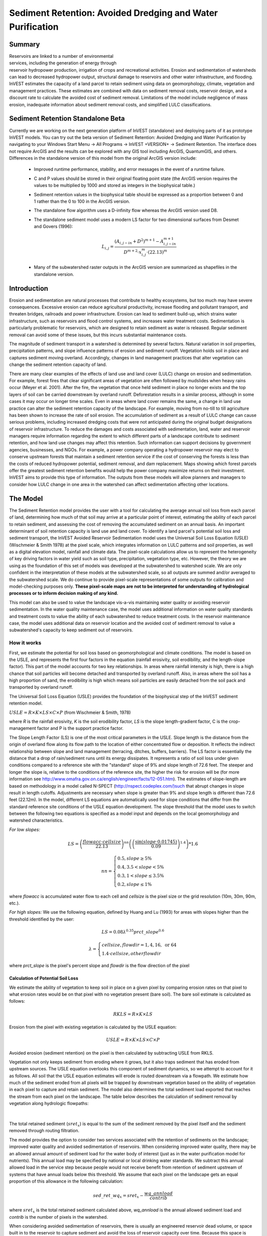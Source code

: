 .. _sediment_retention:

.. |addbutt| image:: ./shared_images/addbutt.png
             :alt: add
	     :align: middle 
	     :height: 15px

.. |toolbox| image:: ./shared_images/toolbox.jpg
             :alt: toolbox
	     :align: middle 
	     :height: 15px

***********************************************************
Sediment Retention: Avoided Dredging and Water Purification
***********************************************************

Summary
=======

.. figure:: ./sediment_retention_images/lake.jpg
   :align: right
   :figwidth: 270pt

Reservoirs are linked to a number of environmental services, including the generation of energy through reservoir hydropower production, irrigation of crops and recreational activities. Erosion and sedimentation of watersheds can lead to decreased hydropower output, structural damage to reservoirs and other water infrastructure, and flooding. InVEST estimates the capacity of a land parcel to retain sediment using data on geomorphology, climate, vegetation and management practices. These estimates are combined with data on sediment removal costs, reservoir design, and a discount rate to calculate the avoided cost of sediment removal. Limitations of the model include negligence of mass erosion, inadequate information about sediment removal costs, and simplified LULC classifications.

Sediment Retention Standalone Beta
==================================

Currently we are working on the next generation platform of InVEST (standalone) and deploying parts of it as prototype InVEST models. You can try out the beta version of Sediment Retention: Avoided Dredging and Water Purification by navigating to your Windows Start Menu -> All Programs -> InVEST +VERSION+ -> Sediment Retention.  The interface does not require ArcGIS and the results can be explored with any GIS tool including ArcGIS, QuantumGIS, and others.  Differences in the standalone version of this model from the original ArcGIS version include:

 * Improved runtime performance, stability, and error messages in the event of a runtime failure.

 * C and P values should be stored in their original floating point state (the ArcGIS version requires the values to be multiplied by 1000 and stored as integers in the biophysical table.)

 * Sediment retention values in the biophysical table should be expressed as a proportion between 0 and 1 rather than the 0 to 100 in the ArcGIS version.

 * The standalone flow algorithm uses a D-infinity flow whereas the ArcGIS version used D8.

 * The standalone sediment model uses a modern LS factor for two dimensional surfaces from Desmet and Govers (1996):

	.. math:: L_{i,j}=\frac{\left(A_{i,j-in}+D^2\right)^{m+1}-A^{m+1}_{i,j-in}}{D^{m+2}\cdot x^m_{i,j}\cdot (22.13)^m}
 
 * Many of the subwatershed raster outputs in the ArcGIS version are summarized as shapefiles in the standalone version.
  

Introduction
============

Erosion and sedimentation are natural processes that contribute to healthy ecosystems, but too much may have severe consequences. Excessive erosion can reduce agricultural productivity, increase flooding and pollutant transport, and threaten bridges, railroads and power infrastructure. Erosion can lead to sediment build-up, which strains water infrastructure, such as reservoirs and flood control systems, and increases water treatment costs. Sedimentation is particularly problematic for reservoirs, which are designed to retain sediment as water is released. Regular sediment removal can avoid some of these issues, but this incurs substantial maintenance costs.

The magnitude of sediment transport in a watershed is determined by several factors. Natural variation in soil properties, precipitation patterns, and slope influence patterns of erosion and sediment runoff. Vegetation holds soil in place and captures sediment moving overland.  Accordingly, changes in land management practices that alter vegetation can change the sediment retention capacity of land.

There are many clear examples of the effects of land use and land cover (LULC) change on erosion and sedimentation. For example, forest fires that clear significant areas of vegetation are often followed by mudslides when heavy rains occur (Meyer et al. 2001). After the fire, the vegetation that once held sediment in place no longer exists and the top layers of soil can be carried downstream by overland runoff. Deforestation results in a similar process, although in some cases it may occur on longer time scales. Even in areas where land cover remains the same, a change in land use practice can alter the sediment retention capacity of the landscape. For example, moving from no-till to till agriculture has been shown to increase the rate of soil erosion. The accumulation of sediment as a result of LULC change can cause serious problems, including increased dredging costs that were not anticipated during the original budget designations of reservoir infrastructure. To reduce the damages and costs associated with sedimentation, land, water and reservoir managers require information regarding the extent to which different parts of a landscape contribute to sediment retention, and how land use changes may affect this retention. Such information can support decisions by government agencies, businesses, and NGOs. For example, a power company operating a hydropower reservoir may elect to conserve upstream forests that maintain a sediment retention service if the cost of conserving the forests is less than the costs of reduced hydropower potential, sediment removal, and dam replacement. Maps showing which forest parcels offer the greatest sediment retention benefits would help the power company maximize returns on their investment. InVEST aims to provide this type of information. The outputs from these models will allow planners and managers to consider how LULC change in one area in the watershed can affect sedimentation affecting other locations.

The Model
=========

The Sediment Retention model provides the user with a tool for calculating the average annual soil loss from each parcel of land, determining how much of that soil may arrive at a particular point of interest, estimating the ability of each parcel to retain sediment, and assessing the cost of removing the accumulated sediment on an annual basis. An important determinant of soil retention capacity is land use and land cover. To identify a land parcel's potential soil loss and sediment transport, the InVEST Avoided Reservoir Sedimentation model uses the Universal Soil Loss Equation (USLE) (Wischmeier & Smith 1978) at the pixel scale, which integrates information on LULC patterns and soil properties, as well as a digital elevation model, rainfall and climate data. The pixel-scale calculations allow us to represent the heterogeneity of key driving factors in water yield such as soil type, precipitation, vegetation type, etc. However, the theory we are using as the foundation of this set of models was developed at the subwatershed to watershed scale. We are only confident in the interpretation of these models at the subwatershed scale, so all outputs are summed and/or averaged to the subwatershed scale. We do continue to provide pixel-scale representations of some outputs for calibration and model-checking purposes only. **These pixel-scale maps are not to be interpreted for understanding of hydrological processes or to inform decision making of any kind.**

This model can also be used to value the landscape vis-a-vis maintaining water quality or avoiding reservoir sedimentation. In the water quality maintenance case, the model uses additional information on water quality standards and treatment costs to value the ability of each subwatershed to reduce treatment costs. In the reservoir maintenance case, the model uses additional data on reservoir location and the avoided cost of sediment removal to value a subwatershed's capacity to keep sediment out of reservoirs.

How it works
------------

First, we estimate the potential for soil loss based on geomorphological and climate conditions. The model is based on the USLE, and represents the first four factors in the equation (rainfall erosivity, soil erodibility, and the length-slope factor). This part of the model accounts for two key relationships. In areas where rainfall intensity is high, there is a high chance that soil particles will become detached and transported by overland runoff. Also, in areas where the soil has a high proportion of sand, the erodibility is high which means soil particles are easily detached from the soil pack and transported by overland runoff.

The Universal Soil Loss Equation (USLE) provides the foundation of the biophysical step of the InVEST sediment retention model.

:math:`USLE=R \times K \times LS \times C \times P`	(from Wischmeier & Smith, 1978)

where *R* is the rainfall erosivity, *K* is the soil erodibility factor, *LS* is the slope length-gradient factor, C is the crop-management factor and P is the support practice factor.

The Slope Length Factor (LS) is one of the most critical parameters in the USLE. Slope length is the distance from the origin of overland flow along its flow path to the location of either concentrated flow or deposition. It reflects the indirect relationship between slope and land management (terracing, ditches, buffers, barriers). The LS factor is essentially the distance that a drop of rain/sediment runs until its energy dissipates. It represents a ratio of soil loss under given conditions compared to a reference site with the "standard" slope of 9% and slope length of 72.6 feet. The steeper and longer the slope is, relative to the conditions of the reference site, the higher the risk for erosion will be (for more information see http://www.omafra.gov.on.ca/english/engineer/facts/12-051.htm). The estimates of slope-length are based on methodology in a model called N-SPECT (http://nspect.codeplex.com/)such that abrupt changes in slope result in length cutoffs. Adjustments are necessary when slope is greater than 9% and slope length is different than 72.6 feet (22.12m). In the model, different LS equations are automatically used for slope conditions that differ from the standard reference site conditions of the USLE equation development.  The slope threshold that the model uses to switch between the following two equations is specified as a model input and depends on the local geomorphology and watershed characteristics.

*For low slopes:*

.. math:: LS=\left(\frac{flowacc\cdot cellsize}{22.13}\right)^{nn}\left(\left(\frac{\sin(slope\cdot 0.01745)}{0.09}\right)^{1.4}\right)*1.6

.. math:: nn=\left\{\begin{array}{l}0.5, slope \geq 5\%\\0.4,3.5 < slope < 5\%\\0.3,1<slope\leq 3.5\%\\0.2, slope \leq 1\%\end{array}\right.

where *flowacc* is accumulated water flow to each cell and *cellsize* is the pixel size or the grid resolution (10m, 30m, 90m, etc.).

*For high slopes:* We use the following equation, defined by Huang and Lu (1993) for areas with slopes higher than the threshold identified by the user:

.. math:: LS = 0.08\lambda^{0.35}prct\_slope^{0.6}

.. math:: \lambda = \left\{\begin{array}{l}cellsize,flowdir = 1,4, 16, \mathrm{\ or\ } 64\\1.4\cdot cellsize, otherflowdir\end{array}\right.

where *prct_slope* is the pixel's percent slope and *flowdir* is the flow direction of the pixel

Calculation of Potential Soil Loss
^^^^^^^^^^^^^^^^^^^^^^^^^^^^^^^^^^

We estimate the ability of vegetation to keep soil in place on a given pixel by comparing erosion rates on that pixel to what erosion rates would be on that pixel with no vegetation present (bare soil). The bare soil estimate is calculated as follows:

.. math:: RKLS = R \times K \times LS

Erosion from the pixel with existing vegetation is calculated by the USLE equation:

.. math:: USLE =R \times K \times LS \times C \times P 

Avoided erosion (sediment retention) on the pixel is then calculated by subtracting USLE from RKLS.

Vegetation not only keeps sediment from eroding where it grows, but it also traps sediment that has eroded from upstream sources. The USLE equation overlooks this component of sediment dynamics, so we attempt to account for it as follows. All soil that the USLE equation estimates will erode is routed downstream via a flowpath. We estimate how much of the sediment eroded from all pixels will be trapped by downstream vegetation based on the ability of vegetation in each pixel to capture and retain sediment. The model also determines the total sediment load exported that reaches the stream from each pixel on the landscape. The table below describes the calculation of sediment removal by vegetation along hydrologic flowpaths:

.. figure:: sediment_retention_images/sediment_equations.png

|

The total retained sediment (:math:`sret_x`) is equal to the sum of the sediment removed by the pixel itself and the sediment removed through routing filtration.

The model provides the option to consider two services associated with the retention of sediments on the landscape; improved water quality and avoided sedimentation of reservoirs. When considering improved water quality, there may be an allowed annual amount of sediment load for the water body of interest (just as in the water purification model for nutrients). This annual load may be specified by national or local drinking water standards.  We subtract this annual allowed load in the service step because people would not receive benefit from retention of sediment upstream of systems that have annual loads below this threshold. We assume that each pixel on the landscape gets an equal proportion of this allowance in the following calculation:

.. math:: sed\_ret\_wq_x = sret_x-\frac{wq\_annload}{contrib} 

where :math:`sret_x` is the total retained sediment calculated above, *wq_annload* is the annual allowed sediment load and *contrib* is the number of pixels in the watershed.

When considering avoided sedimentation of reservoirs, there is usually an engineered reservoir dead volume, or space built in to the reservoir to capture sediment and avoid the loss of reservoir capacity over time. Because this space is specifically constructed to catch sediment and avoid costs associated with dredging, people do not receive benefit from the landscape's ability to slow erosion until this dead volume is filled. To account for this and avoid over-valuing this service, we subtract any engineered dead volume in the service step. This calculation is made as follows:

.. math:: sed\_ret\_dr_x = sret_x-\frac{dr\_deadvol\times 1.26}{dr\_time\times contrib}


where *dr_deadvol* is the engineered dead volume of the reservoir, 1.26 is a constant representing the density of sediment in tons m\ :sup:`-3`\ , dr_time is the remaining lifetime of the reservoir and *contrib* is the number of pixels in the watershed.

The model then sums (*sret_sm_dr; sret_sm_wq*) and averages (*sret_mn_dr; sret_mn_wq*) the sediment export and retention per pixel to the subwatersheds and provides separate outputs for water quality and dredging.

The valuation model uses the cost of sediment removal entered by the user to determine the avoided cost of dredging and/or water quality treatment. 

The following equation is used to determine the value each subwatershed contributes to reservoir maintenance by helping to avoid erosion.


.. math:: sed\_Value_s=Cost(s)\times sret\_sm \times \sum^{T-1}_{t=0}\frac{1}{(1+r)^t}
 

:math:`sed\_Value_s` is the present value of sediment retention on subwatershed *s* over *T* years, where *T* indicates the period of time over which the LULC pattern is constant  (for water quality valuation) or the length of the reservoir life (for dredging valuation), *sret_sm* is  is the total sediment retention adjusted for for either dredging (*sret_sm_dr*) or water quality (*sret_sm_wq*), *Cost(s)* is the marginal cost of sediment removal for either the service of dredging or water quality treatment and r is the discount rate. The *Cost(s)* may vary across reservoirs or water treatment facilities if different technologies are employed for sediment removal. If this is the case, the user may input reservoir- or plant-specific removal costs. The marginal cost of sediment removal should be measured in units of monetary currency per cubic meter (i.e. $ m\ :sup:`-3`\ ).

Limitations and simplifications
-------------------------------

Although the USLE method is a standard way to calculate soil loss, it has several limitations. The USLE method predicts erosion from sheet wash alone (erosion from plains in gentle slopes) (FAO 2002).  Rill-inter-rill, gullies and/or stream-bank erosion/deposition processes are not included in this model. As such, it is more applicable to flatter areas because it has only been verified in areas with slopes of 1 to 20 percent. Moreover, the relationship between rainfall intensity and kinetic energy may not hold in mountainous areas because it has only been tested in the American Great Plains. Finally, the equation considers only the individual effect of each variable.  In reality, some factors interact with each other, altering erosion rates.

Another simplification of the model is the grouping of LULC classes because model results are highly sensitive to the categorization of LULC classes. If there is a difference in land use between two areas within the same broad LULC category, it is recommended to create two LULC categories. For example, if all forest is combined into one LULC class, the difference in soil retention between an old growth forest and a newly planted forest is neglected. More generally, where there is variation across the landscape that affects a USLE parameter, the LULC classes should reflect that variation.

Third, the model relies on retention or filtration efficiency values for each LULC type. However, there are often few data available locally for filtration rates associated with local LULC types. Data from other regions may be applied in these cases, but may misrepresent filtration by local LULC types.

Additionally, the model may not accurately depict the sedimentation process in the watershed of interest since the model is based on parameterization of several different equations and each parameter describes a stochastic process. Due to the uncertainty inherent in the processes being modeled, it is not recommended to make large-scale area decisions based on a single run of the model. Rather, the model functions best as an indicator of how land use changes may affect the cost of sediment removal, and, like any model, is only as accurate as the available input data. A more extensive study may be required for managers to calculate a detailed cost-benefit analysis for each reservoir site.

Another assumption is that sediment retention upstream from a reservoir is valuable only if sediment delivery impacts reservoir function, which incurs a cost.  If sediment is not removed from a reservoir, the model does not assign a value to the sediment retention service.  In this case, the user may assign a value to upstream sediment retention based on an assumed trajectory of sediment deposition at the reservoir.  This method is explained below and it not included in this model. As noted above, we are only modeling sheetwash erosion, meaning that our estimate of annual reservoir sedimentation will be less than actual sedimentation rates. Nonetheless, it is possible to use information about the sediment volume in the reservoir at time t, :math:`V_t`, and the volume at which reservoir function will be impacted, :math:`V_D`, to estimate the time period over which sediment removal will occur. If the user is able to provide accurate estimates of :math:`V_t` and :math:`V_D`, then it is likely that information about annual deposition is available as well. Let :math:`SEDDEP_t` represent the total volume of sediment (USLE) assumed to reach the reservoir in a given year. Then we can model the time path of sediment as :math:`V_{t+1}=SEDDEP_t+V_t`, and we can define the year at which removal will commence, :math:`t'`, as the first period for which :math:`V_t > V_D`. In this case, let the value of sediment retention on the upstream parcel x be given by :math:`PVSR_{x\in d}=\sum^{T-1}_{t=t'}\frac{SEDREM_{jx}\times MC_d}{(1+r)^t}` where, :math:`PVSR_x` is the present value of sediment retention on pixel x over T years, where T  indicates the period of time over which the LULC pattern is constant or the length of the reservoir life length. :math:`SEDREM_x` is the sediment removed by the LULC on pixel x. MC is the marginal cost of sediment removal.  *r* is the discount rate.

The accuracy of the sediment retention value is limited by two factors. First, it is limited by the quality of information of the cost of sediment removal. Up-to-date estimates of sediment removal costs for an area may be difficult to find. The user may be limited to using an outdated average value from other locations and for a different type of reservoir. Second, the accuracy of the model is limited by the user's ability to calibrate it with actual sedimentation data. The model allows for a calibration constant to be applied and adjusted via the Sediment Delivered output. This can greatly improve the model, but only if the user has access to reliable sedimentation data for the watershed(s) of interest.

Data needs
==========

Here we outline the specific data used by the model. See the Appendix for detailed information on data sources and pre-processing.  For all raster inputs, the projection used should be defined, and the projection's linear units should be in meters.

1.  **Digital elevation model (DEM) (required)**.  A GIS raster dataset with an elevation value for each cell. Make sure the DEM is corrected by filling in sinks, and if necessary 'burning' hydrographic features into the elevation model (recommended when you see unusual streams.) To ensure proper flow routing, the DEM should extend beyond the watersheds of interest, rather than being clipped to the watershed edge. See the Working with the DEM section of this manual for more information. 

 *Name:* File can be named anything, but no spaces in the name and less than 13 characters. 
 
 *Format:* Standard GIS raster file (e.g., ESRI GRID or IMG), with elevation value for each cell given in meters above sea level. 
 
 *Sample data set:* \\InVEST\\Base_Data\\Freshwater\\dem

2. **Rainfall erosivity index (R) (required)**. R is a GIS raster dataset, with an erosivity index value for each cell. This variable depends on the intensity and duration of rainfall in the area of interest. The greater the intensity and duration of the rain storm, the higher the erosion potential. The erosivity index is widely used, but in case of its absence, there are methods and equations to help generate a grid using climatic data.  See the Appendix for further details.

 *Name:* File can be named anything, but no spaces in the name and less than 13 characters.

 *Format:* Standard GIS raster file (e.g., ESRI GRID or IMG), with a rainfall erosivity index value for each cell given in MJ*mm*(ha*h*yr)\ :sup:`-1`\ .

 *Sample data set:* \\InVEST\\Base_Data\\Freshwater\\erosivity

3. **Soil erodibility (K) (required)**. K is a GIS raster dataset, with a soil erodibility value for each cell. Soil erodibility, K, is a measure of the susceptibility of soil particles to detachment and transport by rainfall and runoff.

 *Name:* File can be named anything, but no spaces in the name and less than 13 characters.

 *Format*: Standard GIS raster file (e.g., ESRI GRID or IMG), with a soil erodibility value for each cell. K is in T.ha.h. (ha.MJ.mm)\ :sup:`-1`\ .

 *Sample data set:* \\InVEST\\Base_Data\\Freshwater\\erodibility

4. **Land use/land cover (LULC) (required)**. LULC is a GIS raster dataset, with an integer LULC code for each cell.

 *Name:* File can be named anything, but no spaces in the name and less than 13 characters.

 *Format*: Standard GIS raster file (e.g., ESRI GRID or IMG), with an LULC class code for each cell (e.g., 1 for forest, 3 for grassland, etc.) These codes must match LULC codes in the Biophysical table (see below).

 *Sample data set:* \\InVEST\\Base_Data\\Freshwater\\landuse_90

5. **Watersheds (required)**. A shapefile of polygons. This is a layer of watersheds such that each watershed contributes to a point of interest where water quality will be analyzed.  See the Working with the DEM section for information on creating watersheds.

 *Name:* File can be named anything, but avoid spaces.

 *Format*: Standard GIS shapefile , with unique integer values for each watershed in the ws_id field

 *Sample data set:* \\InVEST\\Base_Data\\Freshwater\\watersheds.shp

6. **Biophysical table (required)**. A table containing model information corresponding to each of the land use classes. NOTE: these data are attributes of each LULC class, not each cell in the raster map.

 *Name:* Table names should only have letters, numbers and underscores, no spaces.

 *File type:* ``*``.dbf or ``*``.mdb

 *Rows:* Each row is a land use/land cover class.

 *Columns:* Each column contains a different attribute of each land use/land cover class and must be named as follows:

	a. *lucode (Land use code)*: Unique integer for each LULC class (e.g., 1 for forest, 3 for grassland, etc.), must match the LULC raster above.
	
	b. *LULC_desc*: Descriptive name of land use/land cover class (optional) 
	
	c. *usle_c*: Cover-management factor for the USLE.  **Note, the ArcGIS version requires  that the final P and C values given in the table be multiplied by 1000.  The InVEST standalone version requires that P and C are stored in their original floating values.  For example, if P=0.2, the ArcGIS version requires the value to be stored as 200 in the table; the standalone version requires 0.2.**

	
	d. *usle_p*: Support practice factor for the USLE.  **Note, the ArcGIS version requires the final P and C values given in the table should each be multiplied by 1000.  The InVEST standalone version requires that P and C are stored in their original floating values.  For example, if P=0.2, the ArcGIS version requires the value to be stored as 200 in the table; the standalone version requires 0.2.**
	
	e. *sedret_eff*: The sediment retention value for each LULC class, as an integer percent between zero and 100.  This field identifies the capacity of vegetation to retain sediment, as a percentage of the amount of sediment flowing into a cell from upslope.  In the simplest case, when data for each LULC type are not available, a value of 100 may be assigned to all natural vegetation types (such as forests, natural pastures, wetlands, or prairie), indicating that 100% of sediment is retained. An intermediary value also may be assigned to features such as contour buffers. All LULC classes that have retention capacity, such as pavement, can be assigned a value of zero. This value is a percent per pixel area, rather than per hectare or other area measurement. 

 *Sample data set:* \\InVEST\\Base_Data\\Freshwater\\Water_Tables.mdb\\Biophysical_Models

7. **Threshold flow accumulation (required)**. The number of upstream cells that must flow into a cell before it's considered part of a stream.  Used to define streams from the DEM.  The model's default value is 1000. If the user has a map of streams in the watershed of interest, he/she should compare it the Output\\Pixel\\v_stream map (output of the model). This value also needs to be well estimated in watersheds where ditches are present. This threshold expresses where hydraulic routing is discontinued and where retention stops and the remaining pollutant will be exported to the stream.

8. **Slope threshold (required)**. An integer slope value describing landscape characteristics such as slope management practices, including terracing and slope stabilization techniques. This value depends on the DEM resolution, and on the terracing practices used in the region. In many places, farmers cultivate slopes without any terracing or slope stabilization up to a certain slope, and then start implementing these practices or cease agriculture. This slope, where agricultural production ceases or where management begins to incorporate terracing or stabilization practices, should be entered as the slope threshold. 

We introduced this variable, along with the alternative LS equation, after application of our model in a high slope region in the Upper Yangtze River basin, China. In this case, the model performed well when we used a slope threshold of 75%, which indicates that agriculture extended into very steep sloping areas. In an application in the Cauca Valley, Colombia (in the high Andes), we have used a slope threshold of 90%, basically turning off the alternative slope equation, and the model has performed well there with this approach. If you are unsure of the value to use here, we recommend running the model at least twice, once with the default 75% value and once with 90% and comparing results. If the results are very different (i.e. the model is very sensitive to this input in your region), we recommend finding at least one observation to compare outputs to to guide the decision on the value to use here.

9. **Sediment valuation table (required for valuation)**. A table containing valuation information for each of the reservoirs. There must be one row for each watershed in the Watersheds layer.

 *Name:* Table names should only have letters, numbers and underscores, no spaces.

 *File type:* ``*``.dbf or ``*``.mdb for ArcGIS models, the standalone model requires a .csv file

 *Rows:* Each row is a reservoir or structure that corresponds to the watersheds shapefile.

 *Columns:*  Each column contains a different attribute of each reservoir and must be named as follows:

	a. *ws_id (watershed ID)*: Unique integer value for each reservoir, which must correspond to values in the Watersheds layer. 
	
	b. *dr_cost*: Cost of sediment dredging in $ (Currency) / m\ :sup:`3`\  removed.  Floating point value.  Used for valuing sediment retention for dredging. 
	
	c. *dr_time*: Integer time period to be used in calculating Present Value (PV) of removal costs.  This time period should be the remaining designed lifetime of the structure.  For instance, if you are using an LULC map for the year  2000 and a reservoir of interest was designed in 1950 for a 100-year lifetime, the time period entered here 	should be 50 years.  Used for valuing sediment retention for dredging. 
	
	d. *dr_disc*: The rate of discount over the time span, used in net present value calculations.  Used for valuing sediment retention for dredging. Floating point value. 
	
	e. *wq_cost*: Cost of  removing sediment for water quality in $ (Currency) / m\ :sup:`3`\  removed.  Floating point value.  Used for valuing sediment retention for water quality. 
	
	f. *wq_time*: Integer time period to be used in calculating Present Value (PV) of removal costs.  This time period should be the remaining designed lifetime of the structure.  For instance, if you are using an LULC map for the year  2000 and a reservoir of interest was designed in 1950 for a 100-year lifetime, the time period entered here should be 50 years.  Used for valuing sediment retention for water quality. 
	
	g. *wq_disc*: The rate of discount over the time span, used in net present value calculations.  Used for valuing sediment retention for water quality. Floating point value.


 *Sample data set:* \\InVEST\\Base_Data\\Freshwater\\Water_Tables.mdb\\Sediment_Valuation

10. **Sediment threshold table (required)** A table containing annual sediment load threshold information for each of the reservoirs. There must be one row for each watershed in the Watersheds layer.

 *Name:* Table names should only have letters, numbers and underscores, no spaces.

 *File type:* ``*``.dbf or ``*``.mdb for ArcGIS models, the standalone model requires a .csv file

 *Rows:* Each row is a reservoir or structure that corresponds to the watersheds layer.

 *Columns:* Each column contains a different attribute of each reservoir and must be named as follows:

	a. *ws_id (watershed ID)*: Unique integer value for each reservoir, which must correspond to values in the Watersheds layer. 
	
	b. *dr_time*: Integer time period corresponding to the remaining designed lifetime of the reservoir (if assessing avoided sedimentation) or the expected time period over which the land use will remain relatively constant. For reservoir sedimentation, if you are using an LULC map for the year 2000 and a reservoir of interest was designed in 1950 for a 100-year lifetime, the time period entered here should be 50 years. 
	
	c. *dr_deadvol*: The volume of water below the turbine. It is a design dimension below which water is not available for any use and it's designed to store (deposit) sediment without hindering turbine and reservoir hydropower functions. Used for calculating service in biophysical terms and valuing retention for dredging.  Given in cubic meters. 
	
	d. *wq_annload*: Allowed annual sediment loading, used for valuing sediment retention for water quality.  This could be set by national or local water quality standards. Given in metric tons.

 *Sample data set:* \\InVEST\\Base_Data\\Freshwater\\Water_Tables.mdb\\Sediment_Threshold


Running the Model
=================

To launch the Sediment Retention: Avoided Dredging and Water Purification, navigating to the Windows Start Menu -> All Programs -> InVEST +VERSION+ -> Sediment Retention.  The interface does not require a GIS desktop, although the results will need to be explored with any GIS tool including ArcGIS, QuantumGIS, and others.

 * Improved runtime performance, stability, and error messages in the event of a runtime failure.

 * C and P values should be stored in their original floating point state (the ArcGIS version requires the values to be multiplied by 1000 and stored as integers in the biophysical table.)

 * Sediment retention values in the biophysical table should be expressed as a proportion between 0 and 1 rather than the 0 to 100 in the ArcGIS version.

 * The standalone flow algorithm uses a D-infinity flow whereas the ArcGIS version used D8.

 * The standalone sediment model uses a modern LS factor for two dimensional surfaces from Desmet and Govers (1996):

	.. math:: L_{i,j}=\frac{\left(A_{i,j-in}+D^2\right)^{m+1}-A^{m+1}_{i,j-in}}{D^{m+2}\cdot x^m_{i,j}\cdot (22.13)^m}
 
 * Many of the subwatershed raster outputs in the ArcGIS version are summarized as shapefiles in the standalone version.
 

Interpreting Results
====================

The following is a short description of each of the outputs from the Sediment Retention model.  Final results are found in the *output*  folders within the user defined *Workspace* specified for this model.

* **Parameter log**: Each time the model is run, a text (.txt) file will appear in the *Output* folder. The file will list the parameter values for that run and will be named according to the service, the date and time, and the suffix. 

* **output\\usle.tif** (tons/pixel): Total potential soil loss per pixel in the original land cover calculated from the USLE equation.

* **output\\rkls.tif** (tons/pixel): Total potential soil loss per pixel in the original land cover without the C or P factors applied from the RKLS equation.

* **output\\on_pixel_retention.tif** (tons/pixel): Total sediment retained due to the direct effect of landcover.  Effectively RKLS-USLE.

* **output\\upstream_on_pixel_retention.tif** (tons/pixel): Total sediment retained on the landscape due to sediment filtration through landcover.  Effectively the downstream filtered value of USLE.

* **output\\sed_export.tif** (tons/pixel): The total amount of sediment exported from each pixel that reaches the stream.

* **output\\v_stream.tif** (pixel mask): The pixel level mask of the calculated stream network, useful for interpreting and debugging pixel level output.

* **output\\watershed_outputs.shp**: Table containing biophysical values for each watershed, with fields as follows:

	* *sed_export* (tons/watershed): Total amount of sediment exported to the stream per watershed. This should be compared to any observed sediment loading at the outlet of the watershed. Knowledge of the hydrologic regime in the watershed and the contribution of the sheetwash yield into total sediment yield help adjust and calibrate this model.
	
	* *sed_ret_dr/sed_ret_wq* (tons/watershed): Effective amount of sediment retained by the landscape in each watershed adjusted for the allowed load of dredging (dr) or water quality (wq).
    
    * *upret_tot* (tons/watershed): Amount of sediment retained by the landscape in each watershed.
    
    * *usle_tot* (tons/watershed): Total amount of potential soil loss in each watershed calculated by the USLE equation.
    
    * *sed_val_dr/sed_val_wq* (currency/timespan): This is the value of the sediment retention service in the watershed.  These values only exist if valuation has been selected for the model run.  It is adjusted for the allowed load in dredging (dr) or water quality (wq).


The application of these results depends on the objective of the modelling effort. Users may be interested in all of these results or select one or two. If sediment removal cost information is not available or valuation is not of interest, the user may use a value of one for the cost of sediment removal. This forces a unit cost of sediment removal, which normalizes the cost across the different reservoirs but still allows a relative comparison of scenarios.

The following provides more detail on each of the relevant model outputs. The length-slope factor depends solely on the geometry of the landscape, and, as the name infers, is simply a description of the length of the slopes in the watershed. The RKLS is the potential soil loss based on the length-slope factor, rainfall erosivity, and soil erodibility. These are factors that generally cannot be altered by human activity, as they are inherent to the watershed.

*USLE* differs from RKLS in that it takes into account the management practice factor and the cover factor. These are factors that can be altered with land use or management changes. Examples of changes that can alter the *USLE* output are forest clear cuts, changing crop type or type of agriculture (no till to tilled), expansion of an urban area, or restoring vegetation along a stream-bank. The model output describes this 'actual' soil loss on an annual basis in tons per hectare, summarized in a raster grid over the landscape.

The user should understand that this USLE method predicts the sediment from sheet wash alone.  Rill-inter-rill, gullies and/or stream-bank erosion/deposition processes are not included in this model. A visit to the watershed and consultation of regional research results need to be used to evaluate the portion of sheet wash in the total sediment loading that is used in testing and verifying this model.

Total Sediment exported to the outlet of the watershed (*sed_export* in the output tables) indicates the volume of soil delivered each year. Since this model doesn't simulate the in-stream processes where erosion and deposition could have a major impact on the sediment exported, the user should pay great attention to their importance while calibrating or adjusting this model. When soil deposition rates are known from observations at interest points, the user can aggregate the sediment export values and compare to observations. Remember that USLE only predicts sheet erosion so a sediment budget must be performed to compare the correct measured sources of sediment with the model output.

The Value of Sediment Removal is a raster grid that displays the present value of sediment retention on the landscape. In other words, it is the avoided cost of sediment removal at a downstream reservoir due to the ability of the landscape to keep sediment in place. This raster grid provides valuable information to the decision maker on the relative importance of each part of the landscape in determining the cost of sediment removal for a particular reservoir. This output allows managers to see which parts of the landscape are providing the greatest value in terms of avoided sediment removal costs. They may want to protect, or at least avoid serious land use change, in these areas. Similarly, when scenarios of future land management are analyzed with this model, the Value of Sediment Removal layer can be used to identify where the benefits of avoided maintenance costs will be lost, maintained or improved across the landscape. Summarizing this layer across the landscape can also give an overall sense of the total costs that will be avoided given a particular landscape configuration.

The user should keep in mind that this model may not accurately depict the sedimentation process in the user's watershed of interest.  Furthermore, the model is based on parametrization of several different equations, and each parameter describes a stochastic process.  Due to the uncertainty inherent in the processes being modeled here, the user should not make large-scale decisions based on a single run of this model. The Sediment Retention model provides a first cut in prioritization and comparison of landscape management alternatives. A more detailed study is required for managers to calculate a specific benefit-cost analysis for each reservoir site. This model functions best as an indicator of how land use changes may affect the cost of sediment removal, and like any model is only as accurate as the available input data.

Appendix: data sources
======================

This is a rough compilation of data sources and suggestions about finding, compiling, and formatting data. This section should be used for ideas and suggestions only. We will continue to update this section as we learn about new data sources and methods.

1. **Digital elevation model (DEM)**

 DEM data is available for any area of the world, although at varying resolutions. 
 
 Free raw global DEM data is available on the internet from the World Wildlife Fund - 
http://worldwildlife.org/pages/hydrosheds
 
 NASA provides free global 30m DEM data at http://asterweb.jpl.nasa.gov/gdem-wist.asp 
 
 As does the USGS - http://eros.usgs.gov/#/Find_Data/Products_and_Data_Available/Elevation_Products and http://hydrosheds.cr.usgs.gov/.   
 
 Or, it may be purchased relatively inexpensively at sites such as MapMart (www.mapmart.com).  
 
 The DEM resolution is a very important parameter depending on the project's goals. For example, if decision makers need information about impacts of roads on ecosystem services then fine resolution is needed. And the hydrological aspects of the DEM used in the model must be correct. Please see the Working with the DEM section of this manual for more information. 

2. **Rainfall erosivity index (R)**

 R should be obtained from published values, as calculation is very tedious. For calculation, R equals E (the kinetic energy of rainfall) times I30 (maximum intensity of rain in 30 minutes in cm/hr). Roose (1996) found that for Western Africa R = a * precipitation where a = 0.5 in most cases, 0.6 near the sea, 0.3 to 0.2 in tropical mountain areas, and 0.1 in Mediterranean mountain areas.

 The following equation is widely used to calculate the R index (http://www.fao.org/docrep/t1765e/t1765e0e.htm):

 .. math:: R = E\cdot I30 = (210 + 89 \log_{10}I30)*I30

 *E:* kinetic energy of rainfall expressed in metric MJ ``*`` m/ha/cm of rainfall.

 *I30:* maximum intensity of rain in 30 minutes expressed in cm per hour.

 In the United States, national maps of the erosivity index can be found through the United States Department of Agriculture (USDA) and Environmental Protection Agency (EPA) websites. The USDA published a loss handbook (http://www.epa.gov/npdes/pubs/ruslech2.pdf ) that contains a hard copy map of the erosivity index for each region. Using these maps requires creating a new line feature class in GIS and converting to raster. Please note that conversion of units is also required (multiply by 17.02). We provide a raster version of this map on the InVEST support site http://invest.ecoinformatics.org/shared. The EPA has created a digital map that is available at http://www.epa.gov/esd/land-sci/emap_west_browser/pages/wemap_mm_sl_rusle_r_qt.htm . The map is in a shapefile format that needs to be converted to raster, along with an adjustment in units.

3. **Soil erodibility (K)**

 Texture is the principal factor affecting K, but soil profile, organic matter and permeability also contribute. It varies from 70/100 for the most fragile soil and 1/100 for the most stable soil. It is measured on bare reference plots 22.2 m long on 9% slopes, tilled in the direction of the slope and having received no organic matter for three years. Values of 0 -- 0.6 are reasonable, while higher values should be given a critical look. K is sometimes found as part of standard soil data maps, or can be calculated from soil properties.

 The FAO provides global soil data in their Harmonized World Soil Database: http://www.iiasa.ac.at/Research/LUC/External-World-soil-database/HTML/. Soil data for many parts of the world are also available from the Soil and Terrain Database (SOTER) Programme (http://www.isric.org/projects/soil-and-terrain-database-soter-programme).

 In the United States free soil data is available from the U.S. Department of Agriculture's NRCS in the form of two datasets: SSURGO http://soils.usda.gov/survey/geography/ssurgo/ and STATSGO http://soils.usda.gov/survey/geography/statsgo/ . Where available SSURGO data should be used, as it is much more detailed than STATSGO. Where gaps occur in the SSURGO data, STATSGO can be used to fill in the blanks.

 The soil erodibility should be calculated for the surface soil horizon of each soil component and then a weighted average of the components should be estimated for the soil class. This can be a tricky GIS analysis: In the US soil categories, each soil property polygon can contain a number of soil type components with unique properties, and each component may have different soil horizon layers, also with unique properties. Processing requires careful weighting across components and horizons. The Soil Data Viewer (http://soildataviewer.nrcs.usda.gov/), a free ArcMap extension from the NRCS, does this soil data processing for the user and should be used whenever possible.

 The following equation can be used to calculate K (Wischmeier and Smith 1978):

 .. math:: K= 27.66\cdot m^{1.14}\cdot 10^{-8}\cdot(12-a)+(0.0043\cdot(b-2))+(0.0033\cdot(c-3))

 In which K = soil erodibility factor (t*ha/MJ*mm) m = (silt (%) + very fine sand (%))(100-clay (%)) a = organic matter (%) b = structure code: (1) very structured or particulate, (2) fairly structured, (3) slightly structured and (4) solid c = profile permeability code: (1) rapid, (2) moderate to rapid, (3) moderate, (4) moderate to slow, (5) slow and (6) very slow.
 
 When profile permeability and structure are not available, as is often the case outside the U.S., soil erodibility can be estimated based on soil texture and organic matter content with the following table based on Fig. 21 in Roose (1996):
 
 .. figure:: ./sediment_retention_images/soil_erodibility_table.png

4. **Land use/land cover**

 A key component for all water models is a spatially continuous landuse / land cover raster grid. That is, within a watershed, all landuse / land cover categories should be defined. Gaps in data will create errors. Unknown data gaps should be approximated.  Global land use data is available from the University of Maryland's Global Land Cover Facility: http://glcf.umiacs.umd.edu/data/landcover/.  This data is available in 1 degree, 8km and 1km resolutions.  Data for the U.S. for 1992 and 2001 is provided by the EPA in their National Land Cover Data product: http://www.epa.gov/mrlc/.

 The simplest categorization of LULCs on the landscape involves delineation by land cover only (e.g., cropland, temperate conifer forest, prairie). Several global and regional land cover classifications are available (e.g., Anderson et al. 1976), and often detailed land cover classification has been done for the landscape of interest.

 A slightly more sophisticated LULC classification could involve breaking relevant LULC types into more meaningful types. For example, agricultural land classes could be broken up into different crop types or forest could be broken up into specific species. The categorization of land use types depends on the model and how much data is available for each of the land types. The user should only break up a land use type if it will provide more accuracy in modeling. For instance, for the sediment model the user should only break up 'crops' into different crop types if they have information on the difference in soil characteristics between crop management values.

5. **P and C coefficients**

 The support practice factor, P, accounts for the effects of contour plowing, strip-cropping or terracing relative to straight-row farming up and down the slope. The cover-management factor, C, accounts for the specified crop and management relative to tilled continuous fallow. Several references on estimating these factors can be found online:

 * U.S. Department of Agriculture soil erosion handbook http://topsoil.nserl.purdue.edu/usle/AH_537.pdf

 * USLE Fact Sheet http://www.omafra.gov.on.ca/english/engineer/facts/00-001.htm

 * U.N. Food and Agriculture Organization http://www.fao.org/docrep/T1765E/t1765e0c.htm

6. **Vegetation retention efficiencies**

 These values are used to incorporate the effects of natural vegetation that buffer potential water quality impairment downhill from sources. To develop these values, all land class pixels that contain natural vegetation (such as forests, natural pastures, wetlands, or prairie) are assigned high values and vegetation that has no or little filtering value receives a value of zero. All values should fall between 0 and 100. Consult with a hydrologist if not certain about assignment of specific values.

7. **Watersheds / subwatersheds**

 Watersheds should be delineated by the user, based on the location of reservoirs or other points of interest. Exact locations of specific structures, such as reservoirs, should be obtained from the managing entity or may be obtained on the web at sites such as the National Inventory of Dams (http://nid.usace.army.mil/).

 Watersheds that contribute to the points of interest must be generated.  If known correct watershed maps exist, they should be used.  Otherwise, watersheds and subwatersheds can be generated in ArcMap using a hydrologically-correct digital elevation model. Due to limitations in ArcMap geoprocessing, the maximum size of a subwatershed that can be processed by the Nutrient Retention tool is approximately the equivalent of 4000x4000 cells, at the smallest cell size of all input grids. See the Working with the DEM section of this manual for more information on generating watersheds and subwatersheds.

8. **Sediment table**

 The estimated sediment removal cost from the reservoirs will ideally be based on the characteristics of each reservoir and regional cost data. The user should consult managers at the individual reservoirs or a local sediment removal expert. The technology available at each location may vary, and the applicability of the specific technologies depends on the storage capacity/mean annual runoff ratio and the storage capacity/annual sediment yield ratio.

 Once a range of possible technologies has been established for each reservoir, the model user should investigate past sediment removal projects to determine appropriate costing. This may require calculating to present day value and taking into account that the technology may have improved, reducing the relative cost.

 If local information is not available, pricing must be estimated using published information. Adjust costs to specific requirements, location, and present day value as needed.

9. **Slope Threshold**

 The threshold was introduced, along with the alternative LS equation, after application of our model in China in a very steep region of the Upper Yangtze River basin. There, the model performed well when we used a slope threshold of 75% which indicates that agriculture extended into very steep sloping areas, which was the case. In an application in the Cauca Valley, Colombia (in the high Andes), we have used a slope threshold of 90%, basically turning off the alternative slope equation, and the model has performed well there with this approach. If you are unsure of the value to use here, we recommend running the model at least twice, once with the default 75% value and once with 90% and comparing results. If the results are very different (e.g. the model is very sensitive to this input in your region) we recommend finding at least one observation to compare outputs to to guide the decision on the value to use here.

10. **Dredging and Water Quality annual loading thresholds**

 Gathering information on water quality standards or targets should be part of the formulation of modeling objectives. If the target to be met is a drinking water target, standards may be set by the federal, state or local level (whichever standard is the most stringent).

 These standards are set for point of use, meaning that the standard at the point of interest, where water supply will be drawn, may be more relaxed than these standards if water treatment is in place. In-situ water quality standards (for rivers, lakes and streams) may also be set at the national, state and local level. They may be the same across all water bodies of the same type (in rivers, for example) or they may vary depending on the established use of the water body or the presence of endangered species. In the U.S. Total Maximum Daily Loads of sediment are typically established by state regulatory agencies in compliance with the Clean Water Act. States report information on TMDLs to the U.S. EPA on specific waterways http://www2.ctic.purdue.edu/kyw/tmdl/statetmdllists.html .


References
==========

Anderson, J.R., Hardy E., Roach, J., and Witmer, R. 1976. A Land Use and Land Cover Classification System For Use with Remote Sensor Data: Geological Survey Professional Paper 964. Edited by NJDEP, OIRM, BGIA, 1998, 2000, 2001, 2002, 2005.

Desmet, P., and G. Govers (1996) A GIS procedure for automatically calculating the USLE LS factor on topographically complex landscape units. Journal of Soil and Water Conservation, vol. 51, no. 5, pp. 427-433.

FAO. 2002., FAOSTAT Homepage of Food and Agriculture Organization of the United Nations, Online 2008, 9/11.

Huang Yanhe and Lu Chenglong. 1993. Advances in the application of the Universal Soil Loss Equation (USLE) in China. Journal of Fujian Agricultural College (Natural Science Edition) 22 (1): 73 ~ 77.

Roose, E. 1996, Land Husbandry -Components and strategy. 70 FAO Soils Bulletin, Food & Agriculture Organization of the UN, Rome, Italy.

Wischmeier, W.H. & Smith, D. 1978, Predicting rainfall erosion losses: a guide to conservation planning. USDA-ARS Agriculture Handbook , Washington DC.
